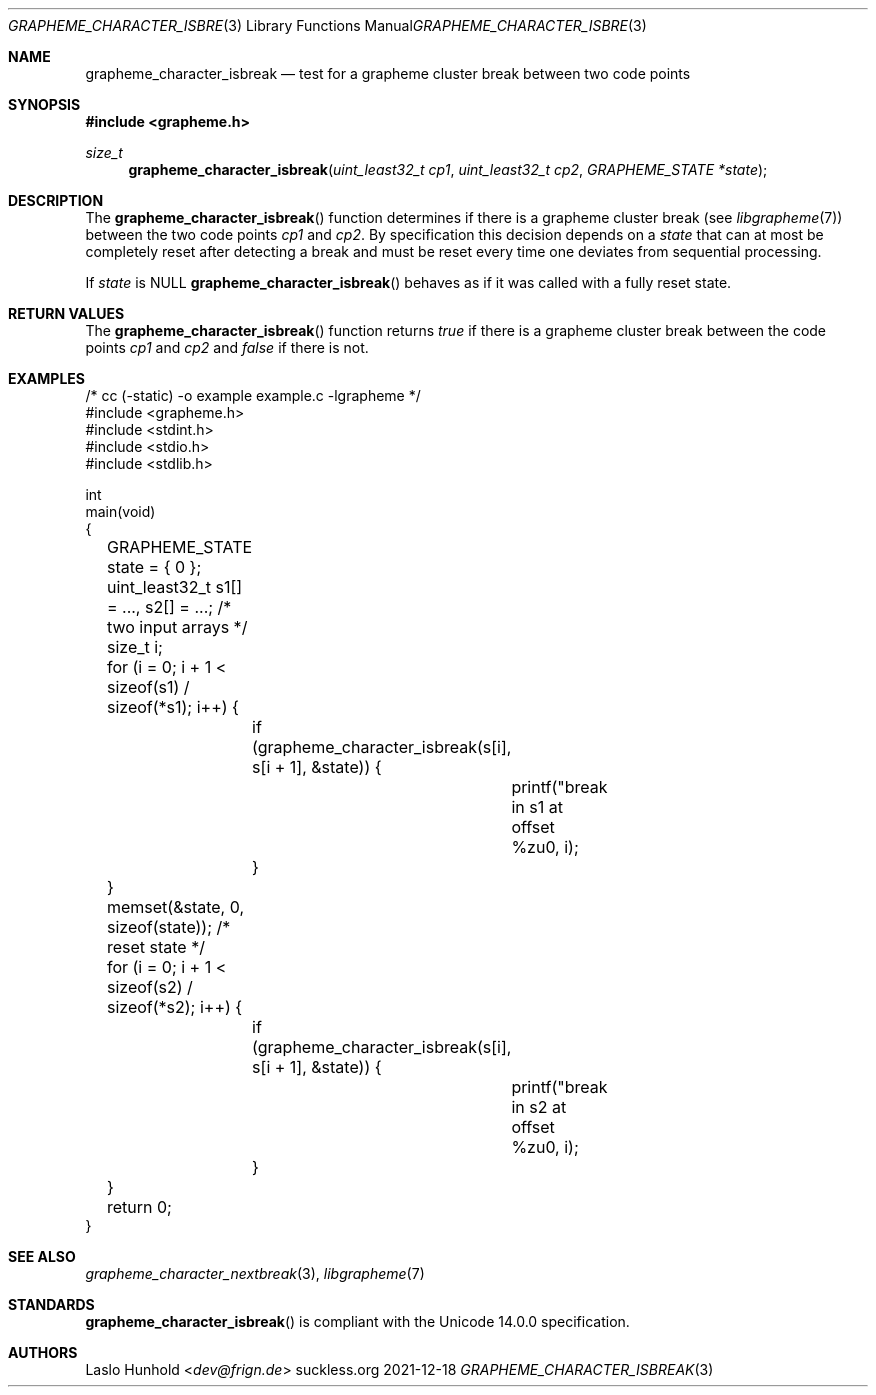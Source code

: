 .Dd 2021-12-18
.Dt GRAPHEME_CHARACTER_ISBREAK 3
.Os suckless.org
.Sh NAME
.Nm grapheme_character_isbreak
.Nd test for a grapheme cluster break between two code points
.Sh SYNOPSIS
.In grapheme.h
.Ft size_t
.Fn grapheme_character_isbreak "uint_least32_t cp1" "uint_least32_t cp2" "GRAPHEME_STATE *state"
.Sh DESCRIPTION
The
.Fn grapheme_character_isbreak
function determines if there is a grapheme cluster break (see
.Xr libgrapheme 7 )
between the two code points
.Va cp1
and
.Va cp2 .
By specification this decision depends on a
.Va state
that can at most be completely reset after detecting a break and must
be reset every time one deviates from sequential processing.
.Pp
If
.Va state
is
.Dv NULL
.Fn grapheme_character_isbreak
behaves as if it was called with a fully reset state.
.Sh RETURN VALUES
The
.Fn grapheme_character_isbreak
function returns
.Va true
if there is a grapheme cluster break between the code points
.Va cp1
and
.Va cp2
and
.Va false
if there is not.
.Sh EXAMPLES
.Bd -literal
/* cc (-static) -o example example.c -lgrapheme */
#include <grapheme.h>
#include <stdint.h>
#include <stdio.h>
#include <stdlib.h>

int
main(void)
{
	GRAPHEME_STATE state = { 0 };
	uint_least32_t s1[] = ..., s2[] = ...; /* two input arrays */
	size_t i;

	for (i = 0; i + 1 < sizeof(s1) / sizeof(*s1); i++) {
		if (grapheme_character_isbreak(s[i], s[i + 1], &state)) {
			printf("break in s1 at offset %zu\n", i);
		}
	}
	memset(&state, 0, sizeof(state)); /* reset state */
	for (i = 0; i + 1 < sizeof(s2) / sizeof(*s2); i++) {
		if (grapheme_character_isbreak(s[i], s[i + 1], &state)) {
			printf("break in s2 at offset %zu\n", i);
		}
	}

	return 0;
}
.Ed
.Sh SEE ALSO
.Xr grapheme_character_nextbreak 3 ,
.Xr libgrapheme 7
.Sh STANDARDS
.Fn grapheme_character_isbreak
is compliant with the Unicode 14.0.0 specification.
.Sh AUTHORS
.An Laslo Hunhold Aq Mt dev@frign.de
